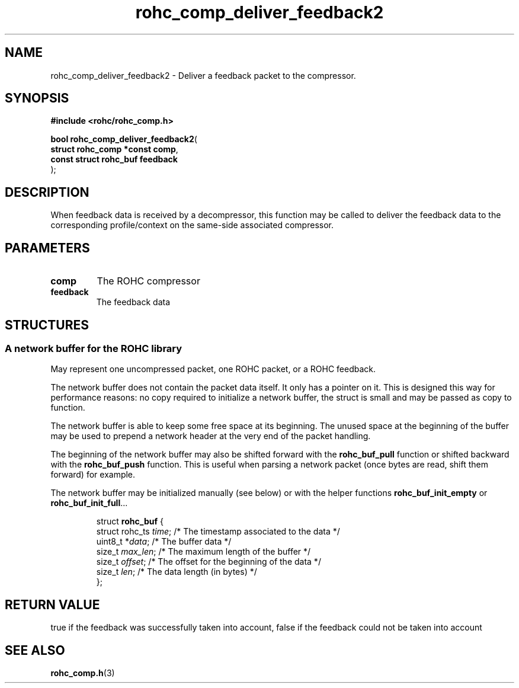 .\" File automatically generated by doxy2man0.1
.\" Generation date: ven. déc. 1 2017
.TH rohc_comp_deliver_feedback2 3 2017-12-01 "ROHC" "ROHC library Programmer's Manual"
.SH "NAME"
rohc_comp_deliver_feedback2 \- Deliver a feedback packet to the compressor.
.SH SYNOPSIS
.nf
.B #include <rohc/rohc_comp.h>
.sp
\fBbool rohc_comp_deliver_feedback2\fP(
    \fBstruct rohc_comp *const  comp\fP,
    \fBconst struct rohc_buf    feedback\fP
);
.fi
.SH DESCRIPTION
.PP 
When feedback data is received by a decompressor, this function may be called to deliver the feedback data to the corresponding profile/context on the same\-side associated compressor.
.SH PARAMETERS
.TP
.B comp
The ROHC compressor 
.TP
.B feedback
The feedback data 
.SH STRUCTURES
.SS "A network buffer for the ROHC library"
.PP
.sp
.PP 
May represent one uncompressed packet, one ROHC packet, or a ROHC feedback.
.PP 
The network buffer does not contain the packet data itself. It only has a pointer on it. This is designed this way for performance reasons: no copy required to initialize a network buffer, the struct is small and may be passed as copy to function.
.PP 
The network buffer is able to keep some free space at its beginning. The unused space at the beginning of the buffer may be used to prepend a network header at the very end of the packet handling.
.PP 
The beginning of the network buffer may also be shifted forward with the \fBrohc_buf_pull\fP function or shifted backward with the \fBrohc_buf_push\fP function. This is useful when parsing a network packet (once bytes are read, shift them forward) for example.
.PP 
The network buffer may be initialized manually (see below) or with the helper functions \fBrohc_buf_init_empty\fP or \fBrohc_buf_init_full\fP...
.PP 
 
.sp
.RS
.nf
struct \fBrohc_buf\fP {
  struct rohc_ts \fItime\fP;    /* The timestamp associated to the data */
  uint8_t       *\fIdata\fP;    /* The buffer data */
  size_t         \fImax_len\fP; /* The maximum length of the buffer */
  size_t         \fIoffset\fP;  /* The offset for the beginning of the data */
  size_t         \fIlen\fP;     /* The data length (in bytes) */
};
.fi
.RE
.SH RETURN VALUE
.PP
true if the feedback was successfully taken into account, false if the feedback could not be taken into account 
.SH SEE ALSO
.BR rohc_comp.h (3)
